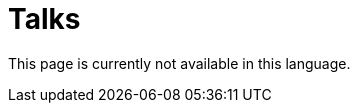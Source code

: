 :slug: talks/
:description: This page aims to inform the customer about the different talks offered by FLUID. These talks are all related to the field of Information Security and are prepared by experienced professionals. Learn how to book one of our speakers to give a talk in your own facilities.
:keywords: FLUID, Talk, Security, Experience, Information, Service
:translate: conferencias/

= Talks

This page is currently not available in this language.
